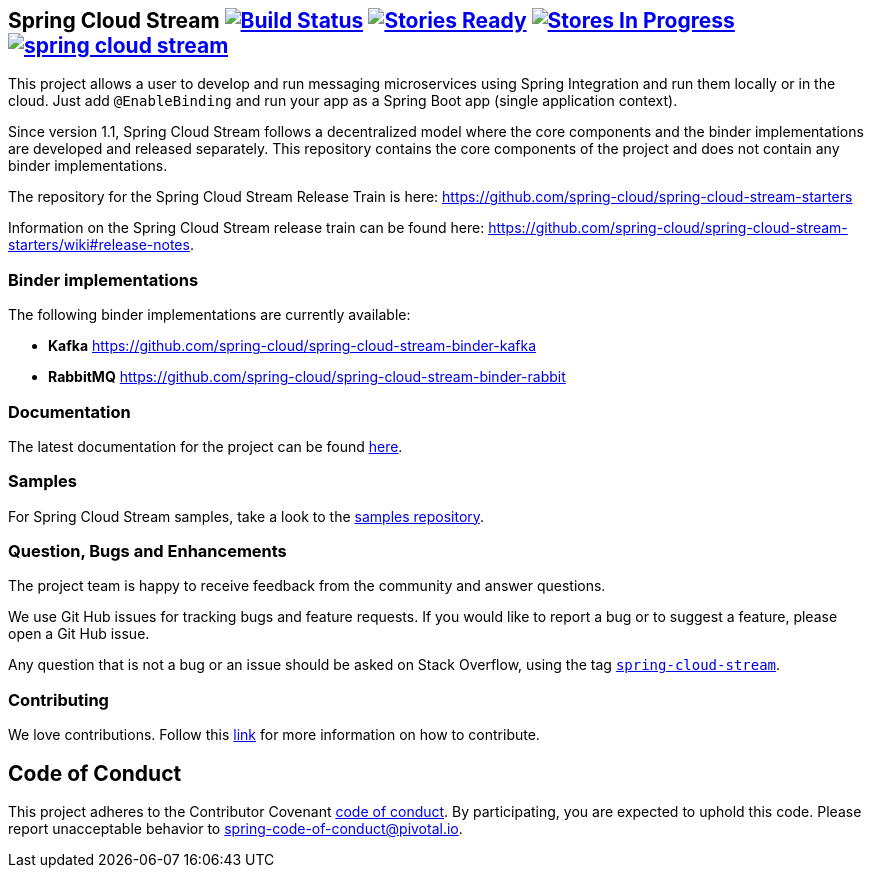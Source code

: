 == Spring Cloud Stream image:https://build.spring.io/plugins/servlet/buildStatusImage/SCS-SMJLE[Build Status, link=https://build.spring.io/browse/SCS-SMJLE] image:https://badge.waffle.io/spring-cloud/spring-cloud-stream.svg?label=ready&title=Ready[Stories Ready, link=http://waffle.io/spring-cloud/spring-cloud-stream] image:https://badge.waffle.io/spring-cloud/spring-cloud-stream.svg?label=In%20Progress&title=In%20Progress[Stores In Progress, link=http://waffle.io/spring-cloud/spring-cloud-stream] image:https://badges.gitter.im/spring-cloud/spring-cloud-stream.svg[link="https://gitter.im/spring-cloud/spring-cloud-stream?utm_source=badge&utm_medium=badge&utm_campaign=pr-badge&utm_content=badge"]

This project allows a user to develop and run messaging microservices using Spring Integration and run them locally or in the cloud. Just add `@EnableBinding` and run your app as a Spring Boot app (single application context).

Since version 1.1, Spring Cloud Stream follows a decentralized model where the core components and the binder implementations are developed and released separately.
This repository contains the core components of the project and does not contain any binder implementations.

The repository for the Spring Cloud Stream Release Train is here: https://github.com/spring-cloud/spring-cloud-stream-starters

Information on the Spring Cloud Stream release train can be found here: https://github.com/spring-cloud/spring-cloud-stream-starters/wiki#release-notes.

=== Binder implementations

The following binder implementations are currently available:

* *Kafka*  https://github.com/spring-cloud/spring-cloud-stream-binder-kafka
* *RabbitMQ*  https://github.com/spring-cloud/spring-cloud-stream-binder-rabbit

=== Documentation

The latest documentation for the project can be found http://docs.spring.io/spring-cloud-stream/docs/current-SNAPSHOT/reference/htmlsingle/[here].

=== Samples

For Spring Cloud Stream samples, take a look to the https://github.com/spring-cloud/spring-cloud-stream-samples[samples repository].

=== Question, Bugs and Enhancements

The project team is happy to receive feedback from the community and answer questions.

We use Git Hub issues for tracking bugs and feature requests. 
If you would like to report a bug or to suggest a feature, please open a Git Hub issue.

Any question that is not a bug or an issue should be asked on Stack Overflow, using the tag http://stackoverflow.com/questions/tagged/spring-cloud-stream[`spring-cloud-stream`].

=== Contributing

We love contributions.  Follow this https://github.com/spring-cloud/spring-cloud-commons#contributing[link] for more information on how to contribute.

== Code of Conduct
This project adheres to the Contributor Covenant link:CODE_OF_CONDUCT.adoc[code of conduct]. By participating, you  are expected to uphold this code. Please report unacceptable behavior to spring-code-of-conduct@pivotal.io.

